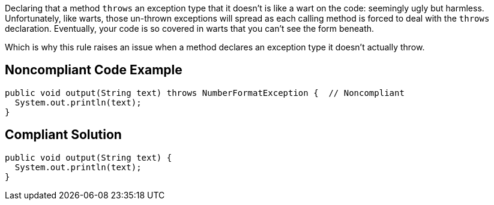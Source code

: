 Declaring that a method ``++throws++`` an exception type that it doesn't is like a wart on the code: seemingly ugly but harmless. Unfortunately, like warts, those un-thrown exceptions will spread as each calling method is forced to deal with the ``++throws++`` declaration. Eventually, your code is so covered in warts that you can't see the form beneath.


Which is why this rule raises an issue when a method declares an exception type it doesn't actually throw.


== Noncompliant Code Example

[source,text]
----
public void output(String text) throws NumberFormatException {  // Noncompliant
  System.out.println(text);
}
----


== Compliant Solution

----
public void output(String text) {
  System.out.println(text);
}
----


